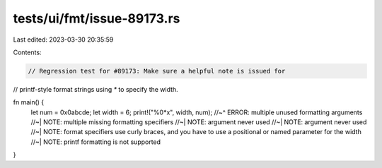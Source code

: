 tests/ui/fmt/issue-89173.rs
===========================

Last edited: 2023-03-30 20:35:59

Contents:

.. code-block:: rs

    // Regression test for #89173: Make sure a helpful note is issued for
// printf-style format strings using `*` to specify the width.

fn main() {
    let num = 0x0abcde;
    let width = 6;
    print!("%0*x", width, num);
    //~^ ERROR: multiple unused formatting arguments
    //~| NOTE: multiple missing formatting specifiers
    //~| NOTE: argument never used
    //~| NOTE: argument never used
    //~| NOTE: format specifiers use curly braces, and you have to use a positional or named parameter for the width
    //~| NOTE: printf formatting is not supported
}


